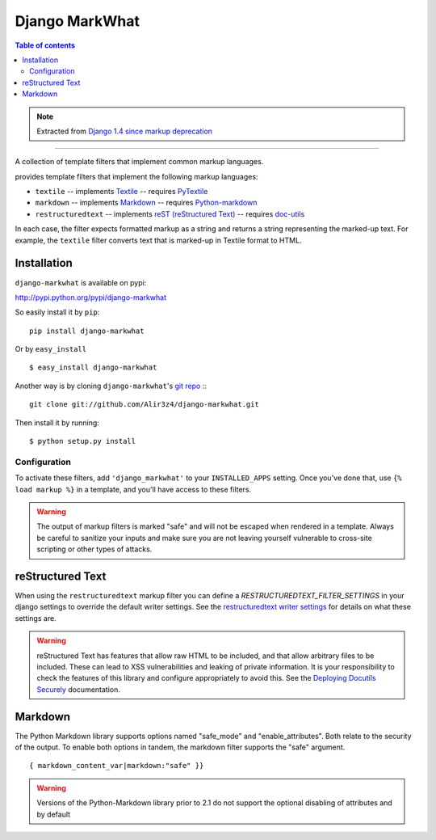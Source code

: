 =====================
Django MarkWhat
=====================

.. image:: https://travis-ci.org/Alir3z4/django-markwhat.png
   :alt: travis-cli tests status for django-markwhat
   :target: https://travis-ci.org/Alir3z4/django-markwhat


.. contents:: Table of contents

.. note::

    Extracted from `Django 1.4 since markup deprecation <https://docs.djangoproject.com/en/dev/releases/1.5/#django-contrib-markup>`_

------

A collection of template filters that implement common markup languages.

provides template filters that implement the following markup
languages:

* ``textile`` -- implements `Textile`_ -- requires `PyTextile`_
* ``markdown`` -- implements `Markdown`_ -- requires `Python-markdown`_
* ``restructuredtext`` -- implements `reST (reStructured Text)`_
  -- requires `doc-utils`_

In each case, the filter expects formatted markup as a string and
returns a string representing the marked-up text. For example, the
``textile`` filter converts text that is marked-up in Textile format
to HTML.

Installation
------------
``django-markwhat`` is available on pypi:

http://pypi.python.org/pypi/django-markwhat

So easily install it by ``pip``:
::
    
    pip install django-markwhat

Or by ``easy_install``
::
    
    $ easy_install django-markwhat

Another way is by cloning ``django-markwhat``'s `git repo <https://github.com/Alir3z4/django-markwhat>`_ :::
    
    git clone git://github.com/Alir3z4/django-markwhat.git

Then install it by running:
::
    
    $ python setup.py install

Configuration
******************

To activate these filters, add ``'django_markwhat'`` to your
``INSTALLED_APPS`` setting. Once you've done that, use
``{% load markup %}`` in a template, and you'll have access to these filters.

.. warning::

    The output of markup filters is marked "safe" and will not be escaped when
    rendered in a template. Always be careful to sanitize your inputs and make
    sure you are not leaving yourself vulnerable to cross-site scripting or
    other types of attacks.

.. _Textile: http://en.wikipedia.org/wiki/Textile_%28markup_language%29
.. _Markdown: http://en.wikipedia.org/wiki/Markdown
.. _reST (reStructured Text): http://en.wikipedia.org/wiki/ReStructuredText
.. _PyTextile: http://loopcore.com/python-textile/
.. _Python-markdown: http://pypi.python.org/pypi/Markdown
.. _doc-utils: http://docutils.sf.net/

reStructured Text
-----------------

When using the ``restructuredtext`` markup filter you can define a
`RESTRUCTUREDTEXT_FILTER_SETTINGS` in your django settings to
override the default writer settings. See the `restructuredtext writer
settings`_ for details on what these settings are.

.. warning::

   reStructured Text has features that allow raw HTML to be included, and that
   allow arbitrary files to be included. These can lead to XSS vulnerabilities
   and leaking of private information. It is your responsibility to check the
   features of this library and configure appropriately to avoid this. See the
   `Deploying Docutils Securely
   <http://docutils.sourceforge.net/docs/howto/security.html>`_ documentation.

.. _restructuredtext writer settings: http://docutils.sourceforge.net/docs/user/config.html#html4css1-writer

Markdown
--------

The Python Markdown library supports options named "safe_mode" and
"enable_attributes". Both relate to the security of the output. To enable both
options in tandem, the markdown filter supports the "safe" argument.
::
    
    { markdown_content_var|markdown:"safe" }}

.. warning::

    Versions of the Python-Markdown library prior to 2.1 do not support the
    optional disabling of attributes and by default

